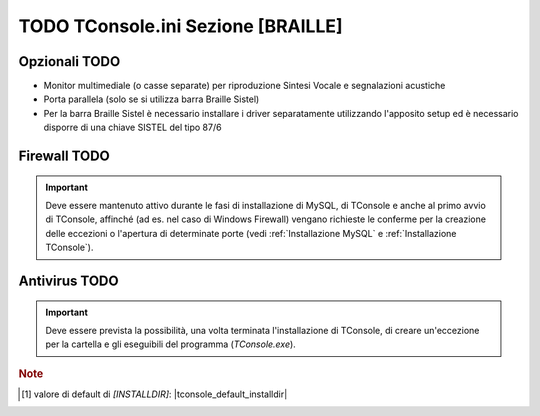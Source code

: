 .. _TConsole.ini Sezione BRAILLE:

==============================
TODO TConsole.ini Sezione [BRAILLE]
==============================

Opzionali TODO
--------------
- Monitor multimediale (o casse separate) per riproduzione Sintesi Vocale e segnalazioni acustiche
- Porta parallela (solo se si utilizza barra Braille Sistel)
- Per la barra Braille Sistel è necessario installare i driver separatamente utilizzando l'apposito setup ed è necessario disporre di una chiave SISTEL del tipo 87/6

Firewall TODO
-------------------
.. tengo la frase nella seconda (nuova) formulazione
.. .. important:: Deve essere mantenuto attivo al momento dell'installazione e al primo avvio di TConsole affinché vengano richieste le conferme per la creazione delle eccezioni o l'apertura di determinate porte durante la fase di installazione di MySQL e di TConsole. (vedi :ref:`Installazione MySQL` e :ref:`Installazione TConsole`).
.. important:: Deve essere mantenuto attivo durante le fasi di installazione di MySQL, di TConsole e anche al primo avvio di TConsole, affinché (ad es. nel caso di Windows Firewall) vengano richieste le conferme per la creazione delle eccezioni o l'apertura di determinate porte (vedi :ref:`Installazione MySQL` e :ref:`Installazione TConsole`).

Antivirus TODO
--------------------
.. important:: Deve essere prevista la possibilità, una volta terminata l'installazione di TConsole, di creare un'eccezione per la cartella e gli eseguibili del programma (*TConsole.exe*).

..
    **In base al tipo di centrale sono inoltre richiesti ulteriori requisiti, illustrati nella relativa sezione.**






.. TODO serve la nota????????

.. rubric:: Note

.. [1] valore di default di *\[INSTALLDIR\]*: |tconsole_default_installdir|